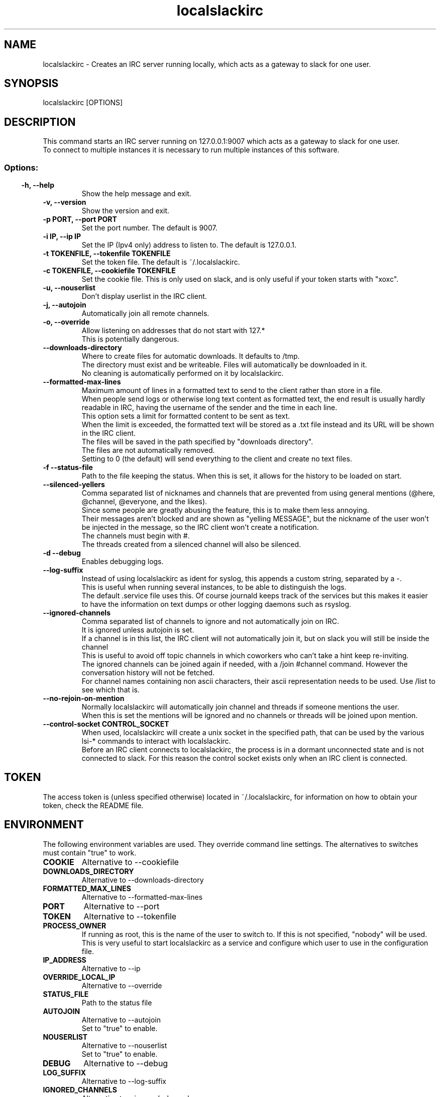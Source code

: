 .TH localslackirc 1 "Nov 22, 2023" "IRC gateway for slack"
.SH NAME
localslackirc
\- Creates an IRC server running locally, which acts as a gateway to slack for one user.

.SH SYNOPSIS
localslackirc [OPTIONS]

.SH DESCRIPTION
This command starts an IRC server running on 127.0.0.1:9007 which acts as a gateway to slack for one user.
.br
To connect to multiple instances it is necessary to run multiple instances of this software.
.TP
.SS
.SS Options:
.TP
.B -h, --help
Show the help message and exit.
.TP
.B -v, --version
Show the version and exit.
.TP
.B -p PORT, --port PORT
Set the port number. The default is 9007.
.br
.TP
.B -i IP, --ip IP
Set the IP (Ipv4 only) address to listen to. The default is 127.0.0.1.
.TP
.B -t TOKENFILE, --tokenfile TOKENFILE
Set the token file. The default is ~/.localslackirc.
.TP
.B -c TOKENFILE, --cookiefile TOKENFILE
Set the cookie file. This is only used on slack, and is only useful if your token starts with "xoxc".
.TP
.B -u, --nouserlist
Don't display userlist in the IRC client.
.TP
.B -j, --autojoin
Automatically join all remote channels.
.TP
.B -o, --override
Allow listening on addresses that do not start with 127.*
.br
This is potentially dangerous.
.TP
.B --downloads-directory
Where to create files for automatic downloads. It defaults to /tmp.
.br
The directory must exist and be writeable. Files will automatically be downloaded in it.
.br
No cleaning is automatically performed on it by localslackirc.
.TP
.B --formatted-max-lines
Maximum amount of lines in a formatted text to send to the client rather than store in a file.
.br
When people send logs or otherwise long text content as formatted text, the end result is usually hardly readable in IRC, having the username of the sender and the time in each line.
.br
This option sets a limit for formatted content to be sent as text.
.br
When the limit is exceeded, the formatted text will be stored as a .txt file instead and its URL will be shown in the IRC client.
.br
The files will be saved in the path specified by "downloads directory".
.br
The files are not automatically removed.
.br
Setting to 0 (the default) will send everything to the client and create no text files.
.TP
.B -f --status-file
Path to the file keeping the status. When this is set, it allows for the history to be loaded on start.
.TP
.B --silenced-yellers
Comma separated list of nicknames and channels that are prevented from using general mentions (@here, @channel, @everyone, and the likes).
.br
Since some people are greatly abusing the feature, this is to make them less annoying.
.br
Their messages aren't blocked and are shown as "yelling MESSAGE", but the nickname of the user won't be injected in the message, so the IRC client won't create a notification.
.br
The channels must begin with #.
.br
The threads created from a silenced channel will also be silenced.
.TP
.B -d --debug
Enables debugging logs.
.TP
.B --log-suffix
Instead of using localslackirc as ident for syslog, this appends a custom string, separated by a -.
.br
This is useful when running several instances, to be able to distinguish the logs.
.br
The default .service file uses this. Of course journald keeps track of the services but this makes it easier to have the information on text dumps or other logging daemons such as rsyslog.
.TP
.B --ignored-channels
Comma separated list of channels to ignore and not automatically join on IRC.
.br
It is ignored unless autojoin is set.
.br
If a channel is in this list, the IRC client will not automatically join it, but on slack you will still be inside the channel
.br
This is useful to avoid off topic channels in which coworkers who can't take a hint keep re-inviting.
.br
The ignored channels can be joined again if needed, with a /join #channel command. However the conversation history will not be fetched.
.br
For channel names containing non ascii characters, their ascii representation needs to be used. Use /list to see which that is.
.TP
.B --no-rejoin-on-mention
Normally localslackirc will automatically join channel and threads if someone mentions the user.
.br
When this is set the mentions will be ignored and no channels or threads will be joined upon mention.
.TP
.B --control-socket CONTROL_SOCKET
When used, localslackirc will create a unix socket in the specified path, that can be used by the various lsi-* commands to interact with localslackirc.
.br
Before an IRC client connects to localslackirc, the process is in a dormant unconnected state and is not connected to slack. For this reason the control socket exists only when an IRC client is connected.
.SH TOKEN
The access token is (unless specified otherwise) located in ~/.localslackirc, for information on how to obtain your token, check the README file.
.SH ENVIRONMENT
The following environment variables are used. They override command line settings. The alternatives to switches must contain "true" to work.
.TP
.B COOKIE
Alternative to --cookiefile
.TP
.B DOWNLOADS_DIRECTORY
Alternative to --downloads-directory
.TP
.B FORMATTED_MAX_LINES
Alternative to --formatted-max-lines
.TP
.B PORT
Alternative to --port
.TP
.B TOKEN
Alternative to --tokenfile
.TP
.B PROCESS_OWNER
If running as root, this is the name of the user to switch to. If this is not specified, "nobody" will be used.
.br
This is very useful to start localslackirc as a service and configure which user to use in the configuration file.
.TP
.B IP_ADDRESS
Alternative to --ip
.TP
.B OVERRIDE_LOCAL_IP
Alternative to --override
.TP
.B STATUS_FILE
Path to the status file
.TP
.B AUTOJOIN
Alternative to --autojoin
.br
Set to "true" to enable.
.TP
.B NOUSERLIST
Alternative to --nouserlist
.br
Set to "true" to enable.
.TP
.B DEBUG
Alternative to --debug
.TP
.B LOG_SUFFIX
Alternative to --log-suffix
.TP
.B IGNORED_CHANNELS
Alternative to --ignored-channels
.TP
.B NO_REJOIN_ON_MENTION
Alternative to --no-rejoin-on-mention
.br
Set to "true" to enable.
.TP
.B SILENCED_YELLERS
Alternative to --silenced-yellers
.TP
.B CONTROL_SOCKET
Alternative to --control-socket
.SH Additional IRC commands
Some commands are added, to use some additional features that are present in slack but not IRC.
.SS
.TP
.B /sendfile destination /path/to/file
Sends the specified file to destination.
.br
The destination can be a user or a channel, in which case it must begin with #.
.TP
.B /annoy user [duration]
The indicated user will be annoyed.
.br
This means that whenever a typing event is received from that user, on any channel, a type event on the same channel will be sent back, making the user think you are about to write something too.
.br
duration is the duration of the annoyance in minutes. It defaults to 10.
.SS
.TP
.B /autoreact user probability [reaction] [duration]
To automate reacting to messages, this nice feature is available.
.br
user is the username of the user that we want to react to.
.br
probability is a number between 0 and 1, to decide how much to react.
.br
reaction is the reaction to use. The default is "thumbsup".
.br
duration indicates when to stop doing it, in minutes. Defaults to 10. Setting it to -1 makes it never expire.
.SS

.TP
.B /dropautoreact user
Deletes all the automatic reacts for a given user
.SS

.TP
.B /dropannoy user
Stops annoying the given user
.SS

.TP
.B /listannoy
Lists the users that are currently being annoyed
.SS

.TP
.B /listautoreact
Lists the automatic reactions
.SS


.SH "SEE ALSO"
.BR lsi-send (1), lsi-write (1)


.SH WEB
.BR https://github.com/ltworf/localslackirc

.SH AUTHOR
.nf
Salvo "LtWorf" Tomaselli <tiposchi@tiscali.it>
